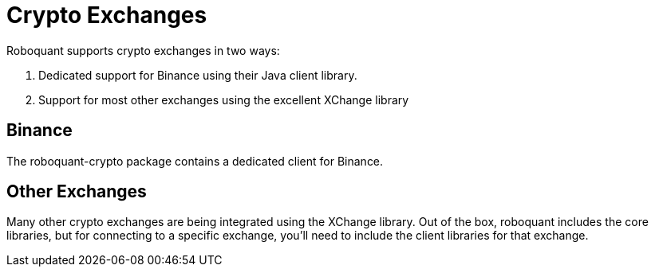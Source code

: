 = Crypto Exchanges

Roboquant supports crypto exchanges in two ways:

. Dedicated support for Binance using their Java client library.
. Support for most other exchanges using the excellent XChange library

== Binance
The roboquant-crypto package contains a dedicated client for Binance.


== Other Exchanges
Many other crypto exchanges are being integrated using the XChange library. Out of the box, roboquant includes the core libraries, but for connecting to a specific exchange, you'll need to include the client libraries for that exchange.

